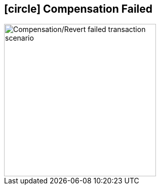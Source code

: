 == icon:circle[role=red,1x] Compensation Failed [[revert_failed_transaction_scenario]]

image::Architecture-Stacksaga-evert-failed-transaction-scenario.drawio.svg[alt="Compensation/Revert failed transaction scenario",height=300]
